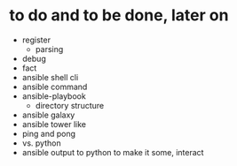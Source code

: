 * to do and to be done, later on

- register
  - parsing
- debug
- fact
- ansible shell cli
- ansible command
- ansible-playbook
  - directory structure
- ansible galaxy
- ansible tower like
- ping and pong
- vs. python
- ansible output to python to make it some, interact
